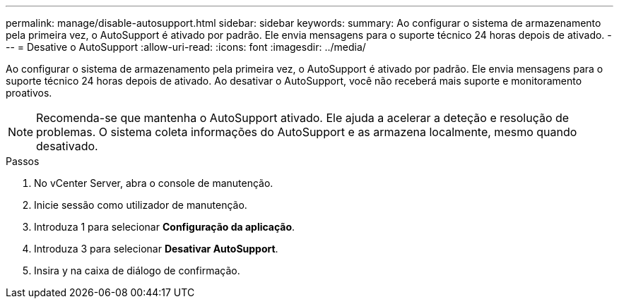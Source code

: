 ---
permalink: manage/disable-autosupport.html 
sidebar: sidebar 
keywords:  
summary: Ao configurar o sistema de armazenamento pela primeira vez, o AutoSupport é ativado por padrão. Ele envia mensagens para o suporte técnico 24 horas depois de ativado. 
---
= Desative o AutoSupport
:allow-uri-read: 
:icons: font
:imagesdir: ../media/


[role="lead"]
Ao configurar o sistema de armazenamento pela primeira vez, o AutoSupport é ativado por padrão. Ele envia mensagens para o suporte técnico 24 horas depois de ativado. Ao desativar o AutoSupport, você não receberá mais suporte e monitoramento proativos.


NOTE: Recomenda-se que mantenha o AutoSupport ativado. Ele ajuda a acelerar a deteção e resolução de problemas. O sistema coleta informações do AutoSupport e as armazena localmente, mesmo quando desativado.

.Passos
. No vCenter Server, abra o console de manutenção.
. Inicie sessão como utilizador de manutenção.
. Introduza 1 para selecionar *Configuração da aplicação*.
. Introduza 3 para selecionar *Desativar AutoSupport*.
. Insira y na caixa de diálogo de confirmação.


